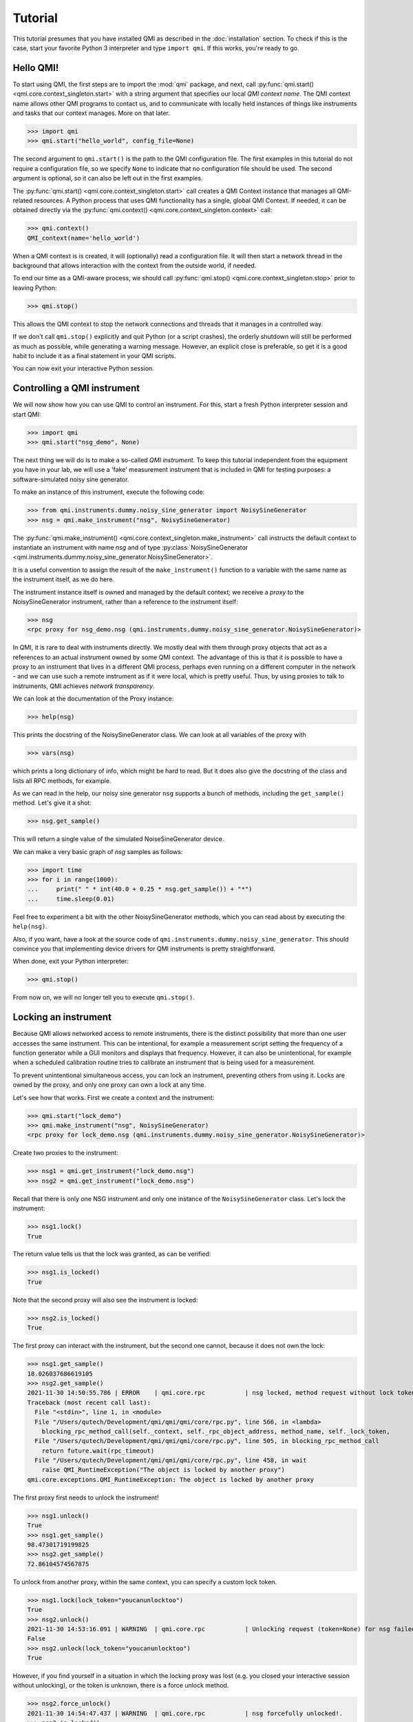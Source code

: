 ========
Tutorial
========

This tutorial presumes that you have installed QMI as described in the :doc:`installation` section.
To check if this is the case, start your favorite Python 3 interpreter and type ``import qmi``.
If this works, you're ready to go.

Hello QMI!
----------

To start using QMI, the first steps are to import the :mod:`qmi` package, and next, call :py:func:`qmi.start() <qmi.core.context_singleton.start>` with a string argument that specifies our local *QMI context name*.
The QMI context name allows other QMI programs to contact us, and to communicate with locally held instances of things like instruments and tasks that our context manages.
More on that later.

>>> import qmi
>>> qmi.start("hello_world", config_file=None)

The second argument to ``qmi.start()`` is the path to the QMI configuration file.
The first examples in this tutorial do not require a configuration file, so we specify ``None`` to indicate that no
configuration file should be used. The second argument is optional, so it can also be left out in the first examples.

The :py:func:`qmi.start() <qmi.core.context_singleton.start>` call creates a QMI Context instance that manages all
QMI-related resources. A Python process that uses QMI functionality has a single, global QMI Context.
If needed, it can be obtained directly via the :py:func:`qmi.context() <qmi.core.context_singleton.context>` call:

>>> qmi.context()
QMI_context(name='hello_world')

When a QMI context is is created, it will (optionally) read a configuration file.
It will then start a network thread in the background that allows interaction with the context from the outside world, if needed.

To end our time as a QMI-aware process, we should call :py:func:`qmi.stop() <qmi.core.context_singleton.stop>` prior to leaving Python:

>>> qmi.stop()

This allows the QMI context to stop the network connections and threads that it manages in a controlled way.

If we don't call ``qmi.stop()`` explicitly and quit Python (or a script crashes), the orderly shutdown will still be performed
as much as possible, while generating a warning message. However, an explicit close is preferable, so get it is a good habit to
include it as a final statement in your QMI scripts.

You can now exit your interactive Python session.

Controlling a QMI instrument
----------------------------

We will now show how you can use QMI to control an instrument.
For this, start a fresh Python interpreter session and start QMI:

>>> import qmi
>>> qmi.start("nsg_demo", None)

The next thing we will do is to make a so-called *QMI instrument*.
To keep this tutorial independent from the equipment you have in your lab, we will use a 'fake' measurement instrument that is included in QMI for testing purposes: a software-simulated noisy sine generator.

To make an instance of this instrument, execute the following code:

>>> from qmi.instruments.dummy.noisy_sine_generator import NoisySineGenerator
>>> nsg = qmi.make_instrument("nsg", NoisySineGenerator)

The :py:func:`qmi.make_instrument() <qmi.core.context_singleton.make_instrument>` call instructs the default context to instantiate an instrument with name *nsg* and of type :py:class:`NoisySineGenerator <qmi.instruments.dummy.noisy_sine_generator.NoisySineGenerator>`.

It is a useful convention to assign the result of the ``make_instrument()`` function to a variable with the same name as the instrument itself, as we do here.

The instrument instance itself is owned and managed by the default context; we receive a *proxy* to the NoisySineGenerator instrument, rather than a reference to the instrument itself:

>>> nsg
<rpc proxy for nsg_demo.nsg (qmi.instruments.dummy.noisy_sine_generator.NoisySineGenerator)>

In QMI, it is rare to deal with instruments directly. We mostly deal with them through proxy objects that act as a references to an actual instrument
owned by some QMI context. The advantage of this is that it is possible to have a proxy to an instrument that lives in a different QMI process,
perhaps even running on a different computer in the network - and we can use such a remote instrument as if it were local, which is pretty useful.
Thus, by using proxies to talk to instruments, QMI achieves *network transparency*.

We can look at the documentation of the Proxy instance:

>>> help(nsg)

This prints the docstring of the NoisySineGenerator class. We can look at all variables of the proxy with

>>> vars(nsg)

which prints a long dictionary of info, which might be hard to read. But it does also give the docstring of the class and lists all RPC methods, for example.

As we can read in the help, our noisy sine generator ``nsg`` supports a bunch of methods, including the ``get_sample()`` method.
Let's give it a shot:

>>> nsg.get_sample()

This will return a single value of the simulated NoiseSineGenerator device.

We can make a very basic graph of *nsg* samples as follows:

>>> import time
>>> for i in range(1000):
...     print(" " * int(40.0 + 0.25 * nsg.get_sample()) + "*")
...     time.sleep(0.01)

Feel free to experiment a bit with the other NoisySineGenerator methods, which you can read about by executing the ``help(nsg)``.

Also, if you want, have a look at the source code of ``qmi.instruments.dummy.noisy_sine_generator``.
This should convince you that implementing device drivers for QMI instruments is pretty straightforward.

When done, exit your Python interpreter:

>>> qmi.stop()

From now on, we will no longer tell you to execute ``qmi.stop()``.

Locking an instrument
---------------------

Because QMI allows networked access to remote instruments, there is the distinct possibility that more than one user accesses the same instrument.
This can be intentional, for example a measurement script setting the frequency of a function generator while a GUI monitors and displays that frequency.
However, it can also be unintentional, for example when a scheduled calibration routine tries to calibrate an instrument that is being used for a measurement.

To prevent unintentional simultaneous access, you can lock an instrument, preventing others from using it.
Locks are owned by the proxy, and only one proxy can own a lock at any time.

Let's see how that works.
First we create a context and the instrument:

>>> qmi.start("lock_demo")
>>> qmi.make_instrument("nsg", NoisySineGenerator)
<rpc proxy for lock_demo.nsg (qmi.instruments.dummy.noisy_sine_generator.NoisySineGenerator)>

Create two proxies to the instrument:

>>> nsg1 = qmi.get_instrument("lock_demo.nsg")
>>> nsg2 = qmi.get_instrument("lock_demo.nsg")

Recall that there is only one NSG instrument and only one instance of the ``NoisySineGenerator`` class.
Let's lock the instrument:

>>> nsg1.lock()
True

The return value tells us that the lock was granted, as can be verified:

>>> nsg1.is_locked()
True

Note that the second proxy will also see the instrument is locked:

>>> nsg2.is_locked()
True

The first proxy can interact with the instrument, but the second one cannot, because it does not own the lock:

>>> nsg1.get_sample()
18.026037686619105
>>> nsg2.get_sample()
2021-11-30 14:50:55.786 | ERROR    | qmi.core.rpc           | nsg locked, method request without lock token is denied
Traceback (most recent call last):
  File "<stdin>", line 1, in <module>
  File "/Users/qutech/Development/qmi/qmi/qmi/core/rpc.py", line 566, in <lambda>
    blocking_rpc_method_call(self._context, self._rpc_object_address, method_name, self._lock_token,
  File "/Users/qutech/Development/qmi/qmi/qmi/core/rpc.py", line 505, in blocking_rpc_method_call
    return future.wait(rpc_timeout)
  File "/Users/qutech/Development/qmi/qmi/qmi/core/rpc.py", line 458, in wait
    raise QMI_RuntimeException("The object is locked by another proxy")
qmi.core.exceptions.QMI_RuntimeException: The object is locked by another proxy

The first proxy first needs to unlock the instrument!

>>> nsg1.unlock()
True
>>> nsg1.get_sample()
98.47301719199825
>>> nsg2.get_sample()
72.86104574567875

To unlock from another proxy, within the same context, you can specify a custom lock token.

>>> nsg1.lock(lock_token="youcanunlocktoo")
True
>>> nsg2.unlock()
2021-11-30 14:53:16.091 | WARNING  | qmi.core.rpc           | Unlocking request (token=None) for nsg failed! Locked with token=QMI_LockTokenDescriptor(context_id='lock_demo', token='$lock_2').
False
>>> nsg2.unlock(lock_token="youcanunlocktoo")
True

However, if you find yourself in a situation in which the locking proxy was lost (e.g. you closed your interactive session without unlocking), or the token is unknown, there is a force unlock method.

>>> nsg2.force_unlock()
2021-11-30 14:54:47.437 | WARNING  | qmi.core.rpc           | nsg forcefully unlocked!.
>>> nsg2.is_locked()
False

It is also possible to unlock from another instrument proxy by providing the context name as well. See the example below, how to get from another context the instrument proxy.

>>> import qmi
>>> qmi.start("client")
>>> qmi.context().connect_to_peer("lock_demo")
>>> nsg3 = qmi.get_instrument("lock_demo.nsg")
>>> nsg3.unlock(context_name="lock_demo", lock_token="youcanunlocktoo")
True

Configuration
-------------

Many aspects of QMI are configurable via a *configuration file*.
The syntax of this file is very similar to `JSON <https://www.json.org/>`_,
but unlike JSON, the configuration file may contain comments starting with a ``#`` character.

By default, QMI attempts to read the configuration from a file named ``qmi.conf`` in
the home directory (or the user folder on Windows).
If you want to use a different file name or location, you can specify
the configuration file path either as the second argument of ``qmi.start()``
or in the environment variable ``QMI_CONFIG``.

Let's create a configuration file with the following contents::

  {
      # Log level for messages to the console.
      "logging": {
          "console_loglevel": "INFO"
      }
  }

This configuration file changes the log level for messages that appear on the screen.
By default, QMI prints only warnings and error messages.
Our new configuration also enables printing of informational messages.
For further details about logging options, see documentation on ``qmi.core.logging_init`` module.

Test the new configuration file in a new Python session:

>>> import qmi
>>> qmi.start("hello_world")

Notice that we do not pass a ``None`` as the second argument to ``qmi.start()``.
As a result, QMI will try to read the configuration file from its default location.
If your configuration file is not in the default location, you may have to specify its location
as the second argument to ``qmi.start()``.

If the configuration file is working correctly, QMI should print a bunch of log messages
after the call to ``qmi.start()``.

We will add more settings to the configuration file as we progress through this tutorial.

Accessing a remote instrument
-----------------------------

QMI makes it easy to access an instrument instance that exists in
another Python program. The programs may even run on different computers.

The Python program that contains the instrument instance must be accessible
via the network. This can be achieved by extending the QMI configuration file.
The new file will look as follows::

  {
      # Log level for messages to the console.
      "logging": {
          "console_loglevel": "INFO"
      },

      "contexts": {
          # Testing remote instrument access.
          "instr_server": {
              "host": "127.0.0.1",
              "tcp_server_port": 40001
          }
      }
  }

Note that JSON is very picky about the use of commas.
There **must** be a comma between multiple elements in the same group,
but there **may not** be a comma after the last element of a group.

Start the instrument server in a new Python session:

>>> import qmi
>>> from qmi.instruments.dummy.noisy_sine_generator import NoisySineGenerator
>>> qmi.start("instr_server")
>>> nsg = qmi.make_instrument("nsg", NoisySineGenerator)

Because the name of the context ``instr_server`` matches the name specified in the configuration file, QMI opens a TCP server port for this context.
Other Python programs can connect to this port to access the sine generator.

To try this, leave the instrument server session running and start
another Python session in a separate terminal window:

>>> import qmi
>>> qmi.start("hello_world")
>>> qmi.context().connect_to_peer("instr_server")
>>> nsg = qmi.get_instrument("instr_server.nsg")
>>> nsg.get_sample()

On Windows, the peer connection probably fails and you'll have to use

>>> qmi.context().connect_to_peer("instr_server", peer_address="127.0.0.1:40001")

This example demonstrates how the second Python program is able to access
the NoisySineGenerator instance that exists within the first Python program.
To do this, the QMI context of the second program connects to the
``instr_server`` context via TCP.
Behind the scenes, the two contexts exchange messages through this connection
to arrange for the method ``get_sample()`` to be called in the first program,
and the answer to be sent to the second program.

.. note::
    **issues in connecting a "remote" context**

    Sometimes the connecting to a peer context fails. One reason is that in the ``qmi.conf`` file the IP address
    or the port number is defined wrong. One way to check the available contexts to connect to is to use command
    ``qmi.show_network_contexts()`` to list available contexts, showing their name, IP-address:port anc connection
    status:

    >>> name         address         connected
    >>> ---------    --------------- ---------
    >>> instr_server 145.90.38.138:0 no
    >>> ---------    --------------- ---------

    If this doesn't match the IP:port configuration of your ``qmi.conf`` file, and you used "localhost" or "127.0.0.1" in your configuration,
    the reason is that the localhost address gets interpreted in the background as the IP address of the PC itself. But if you set something else and the
    IP addresses do no match, the connection probably fails.
    Also if the shown IP:port is not the one you defined in ``qmi.conf`` of ``instr_server``, the IP:Port you gave is not in the valid range of your system. In this case, ``qmi`` just sets other values in correct range.
    If only the port number does not match, it might be possible the the ``qmi.conf`` was actually not read and QMI has set default (localhost) values. In that case,
    define the config file location manually in ``qmi.start`` call.

    >>> qmi.start("instr_server", config_file="<path_to_qmi.conf>")

    **Linux**

    In case you did not specify the IP:port in the ``qmi.conf`` file, you then need to specify it like this:

    >>> qmi.context().connect_to_peer("instr_server", "145.90.38.138:0")

    The IP address can be also "localhost" or "127.0.0.1" if that is used in the ``qmi.conf``.

    **Windows**

    If the port number is `0`, and you are on a Windows machine, trying to connect this peer will give you an error:

    >>> OSError: [WinError 10049] The requested address is not valid in its context

    While on Linux this usually works, Windows does not allow this and you have to specify a non-zero port number for the context.
    On most systems, port numbers up to 1023 are mostly reserved so it is best to use a port number > 1023.


Using the 'autoconnect' option
------------------------------

You can also use the `autoconnect` option in ``get_instrument`` to skip the step ``connect_to_peer``:

>>> import qmi
>>> qmi.start("hello_world")
>>> nsg = qmi.get_instrument("instr_server.nsg", auto_connect=True, host_port="145.90.38.138:54704")
>>> nsg.get_sample()
>>> -86.43253254643

One handy way of avoiding possible mistakes in defining the IP:port in ``qmi.conf`` is to use following short script:

>>> contexts = qmi.context().discover_peer_contexts()
>>> for ctx in contexts:
>>>    if ctx[0] == "instr_server":
>>>         nsg = qmi.get_instrument("instr_server.nsg", auto_connect=True, host_port=ctx[1])
>>>         break
>>>
>>> nsg.get_sample()  # will raise an exception if "instr_server" was not found in ``contexts``
>>> 60.1239025839


A simple QMI measurement script
-------------------------------

Up to this point, this tutorial has demonstrated QMI in interactive Python sessions.
For more complicated work, it is often convenient to create a dedicated Python script.

To set up a simple measurement script, create a file ``measure_demo.py`` with the following content::

    #!/usr/bin/env python

    import qmi
    from qmi.utils.context_managers import start_stop
    from qmi.instruments.dummy.noisy_sine_generator import NoisySineGenerator

    def measure_data(nsg):
        samples = []
        for i in range(1000):
            s = nsg.get_sample()
            samples.append(s)
        print("number of samples:", len(samples))
        print("mean sample value:", sum(samples) / len(samples))

    def main():
        with start_stop(qmi, "measure_demo"):
            with qmi.make_instrument("nsg", NoisySineGenerator) as nsg:
                measure_data(nsg)

    if __name__ == "__main__":
        main()

Run the new script by typing the following command in a shell terminal::

    python measure_demo.py

Note that the script uses :py:class:`qmi.utils.context_managers.start_stop` to
start and stop the QMI framework.
This is just a convenient way to make sure that ``qmi.start()`` and ``qmi.stop()``
will always be called.
Similarly, the `QMI_Instrument` objects are equipped with context managers that open and close the
the instrument, calling ``nsg.open()`` and ``nsg.close()`` at the creation and destruction of the instance.

.. note::
    Some users prefer to invoke scripts from an interactive Python session,
    using tricks based on ``execfile`` or ``reload`` commands.
    We do not recommend this.
    Running multiple scripts (or versions) in the same Python session
    causes the scripts to affect each other in ways that are difficult to predict,
    and produces errors that are hard to track down.
    To avoid this, simply run each script in a separate Python process from the shell command line.

Making a QMI task
-----------------

In some cases, it may be necessary to perform measurements while
simultaneously running a continuous background task.
A good example could be a control loop, which measures a signal and
a corresponding adjustment of a parameter at a regular interval.

A *QMI Task* is a procedure which runs independently and continuously
in the background inside a Python program.
The same program can perform different activities in its main control
flow while the task continues run in a separate background thread.

Creating a custom task involves creating a Python class which derives
from :py:class:`qmi.core.task.QMI_Task`.
To ensure that the task works correctly and remains accessible by
remote Python programs, it should be defined in a *Python module*
instead of the top-level script file.

To demonstrate a custom task, create a new Python module inside
the module path for your project. If you don't have a module path
yet, just create a file ``demo_task.py`` in the current directory::

    import qmi
    from qmi.core.task import QMI_Task

    class DemoTask(QMI_Task):

        def run(self):
            print("starting the background task")
            nsg = qmi.get_instrument("task_demo.nsg")
            while True:
                sample = nsg.get_sample()
                amplitude = nsg.get_amplitude()
                if abs(sample) > 10:
                    amplitude *= 0.9
                else:
                    amplitude *= 1.1
                nsg.set_amplitude(amplitude)
                self.sleep(0.1)

Note that we define a custom class ``DemoTask`` with one special method named ``run()``.
This method contains the code that makes up the background task.
In this simple example, the task simply loops 10 times per second, reading a sample
from the sine generator and adjusting its amplitude.
The task uses the function :py:func:`qmi.core.task.QMI_Task.sleep` to sleep instead
of ``time.sleep()``. The advantage of ``QMI_Task.sleep()`` is that it stops waiting
immediately when it is necessary to stop the task.

Finally, create a top-level script ``task_demo.py`` which starts
the task and continues to perform other activities::

    #!/usr/bin/env python

    import time
    import qmi
    from qmi.utils.context_managers import start_stop
    from qmi.instruments.dummy.noisy_sine_generator import NoisySineGenerator
    from demo_task import DemoTask

    def main():
        with start_stop(qmi, "task_demo"):
            with qmi.make_instrument("nsg", NoisySineGenerator) as nsg:
                task = qmi.make_task("task", DemoTask)
                task.start()
                print("the task has been started")
                time.sleep(1)
                for i in range(5):
                    print("amplitude =", nsg.get_amplitude())
                    time.sleep(1)
                task.stop()
                task.join()
                print("the task has been stopped")

    if __name__ == "__main__":
        main()

Note that the main script creates an instance of the ``NoisySineGenerator``
just like in previous demos.
This instance of the sine generator will also be used by the background task.
Next, the script uses :py:func:`qmi.make_task() <qmi.core.context_singleton.make_task>`
to create an instance of ``DemoTask``.
After creating the task, it needs to be started by calling the method
:py:func:`task.start() <qmi.core.task.QMI_TaskRunner.start>`.
From that point on, the task runs in the background while the main script
keeps its hands free to do other things.
In this example, it just reads the amplitude of the sine generator
a couple of times.
Eventually, the main script calls the methods :py:func:`task.stop() <qmi.core.task.QMI_TaskRunner.stop>`
to tell the task to stop, followed by :py:func:`task.join() <qmi.core.task.QMI_TaskRunner.join>`
to wait until the task is fully stopped.

Run the script from the shell command line::

    python task_demo.py

The script prints a warning when the task stops.
This happens because stopping the task raises
:py:class:`QMI_TaskStopException <qmi.core.exceptions.QMI_TaskStopException>`
in response to the call ``task.stop()``.
The warning looks rather impressive since it also dumps a stack trace,
but it is quite harmless.

Using the QMI_LoopTask to make a task
-------------------------------------

In the above example we could instead of "regular" task, create a **QMI_LoopTask** instance::

    from qmi.core.task import QMI_LoopTask
    ...

    class DemoLoopTask(QMI_LoopTask):
        def loop_prepare(self):
            # get the instrument
            self.nsg = qmi.get_instrument("task_demo.nsg")

        def loop_iteration(self):
            # Define the period actions
            sample = self.nsg.get_sample()
            amplitude = self.nsg.get_amplitude()
            if abs(sample) > 10:
                amplitude *= 0.9
            else:
                amplitude *= 1.1
            self.nsg.set_amplitude(amplitude)

The **QMI_LoopTask subclass** ``__init__()`` takes additional parameters `loop_period` and `policy`. These additional parameters
can be passed to `context.make_task()`. In the ``task_demo.py`` edit the ``make_task`` call to be::

    from qmi.core.task import QMI_LoopTaskMissedLoopPolicy
    from demo_task import DemoLoopTask
    ...
                task = qmi.make_task("task", DemoLoopTask, loop_period=1E-6, policy=QMI_LoopTaskMissedLoopPolicy.SKIP)
                task.start()
                print("the task has been started")
                time.sleep(1E-5)
                for i in range(5):
                    print("amplitude =", nsg.get_amplitude())
                    time.sleep(1E-5)
                task.stop()
                task.join()
                print("the task has been stopped")

Now, the task runs at loop period of 1 us, and if executing the ``loop_iteration`` function takes longer than the ``loop_period``,
it just skips to the next scheduled period, instead of trying to do the following period a.s.a.p. (``IMMEDIATE`` policy, which is default).
This is probably useful in cases where we can get data at specific moments of time ONLY, but due to the high frequency of the loop period we cannot
always do this. The third option is ``TERMINATE`` which stops the loop if a period gets overdue.

Tasks and RPC methods
---------------------

Tasks cannot have RPC methods in them by design choice. But, nevertheless in some special cases the user might like to monitor and control
a value or values at some unknown moment while the task is running. For example, we would like to retrieve and control the ``amplitude`` value
of our ``DemoTask``. To do this, first we need to make an attribute for the object by introducing it in ``__init__``::

   def __init__(self, task_runner, name, amplitude_factor=1.0):
        super().__init__(task_runner, name)
        self.amplitude_factor = amplitude_factor
        ...
        # and we can modify in the while-loop 'amplitude' with 'self.amplitude_factor'
        ...
                nsg.set_amplitude(amplitude * self.amplitude_factor)

Now, the amplitude value is accessible on the thread, but we still need to customize the task runner to control it.
Try making the following class::

    class CustomTaskRunner(QMI_TaskRunner):
        @rpc_method
        def set_amplitude_factor(self, amplitude: float):
            if hasattr(self._thread.task, "amplitude_factor"):
                self._thread.task.amplitude_factor = amplitude

            else:
                raise qmi.core.exceptions.QMI_TaskRunException("No such attribute in task: 'amplitude_factor'")

And give it as the ``task_runner`` input when making the task, it is possible to change the value from outside the task.
We now also switch to use the internal context manager for tasks::

    ...
                with qmi.make_task("task", DemoTask, task_runner=CustomTaskRunner) as task:
                    print("the task has been started")
                    time.sleep(1)
                    task.set_amplitude_factor(1.0)
                    for i in range(5):
                        print("amplitude =", nsg.get_amplitude())
                        time.sleep(1)
                        # modify amplitude with factor

                   print("the task has been stopped")

With factor 1.0 we get our expected output:

>>> amplitude = 47.35139310000002
>>> amplitude = 24.663698713618015
>>> amplitude = 14.27385047108156
>>> amplitude = 12.340263428871816
>>> amplitude = 15.93705494741007

But by changing the factor to e.g. 0.9 we drift quickly to lower values:

>>> amplitude = 47.351393100000024
>>> amplitude = 27.404109681797806
>>> amplitude = 9.178708335524494
>>> amplitude = 8.384908374123494
>>> amplitude = 6.204404318848784

Or setting it to 1.1 we bounce back to large values:

>>> amplitude = 47.35139310000001
>>> amplitude = 30.14452064997758
>>> amplitude = 41.13632448440297
>>> amplitude = 56.13614532919599
>>> amplitude = 62.677189624461896

Let's build up the task and control in another way, making use of another custom task runner. In this example, we build the control
of the task in the script instead of inside the task. We now rewrite the script ``task_demo.py`` to be::

    #!/usr/bin/env python

    import time
    import qmi
    from qmi.utils.context_managers import start_stop
    from qmi.instruments.dummy.noisy_sine_generator import NoisySineGenerator
    from demo_task import DemoTask

    class CustomRpcControlTaskRunner(QMI_TaskRunner):
        @rpc_method
        def set_amplitude(self, amplitude: float):
            settings = self.get_settings()
            settings.amplitude = amplitude
            self.set_settings(settings)

    def main_2():
        with start_stop(qmi, "task_demo"):
            with qmi.make_instrument("nsg", NoisySineGenerator) as nsg:
                with qmi.make_task("task", DemoRpcControlTask, task_runner=CustomRpcControlTaskRunner) as task:
                    print("the task has been started")
                    for i in range(5):
                        sample = nsg.get_sample()
                        amplitude = nsg.get_amplitude()
                        print("sample =", sample, "amplitude =", amplitude)
                        if abs(sample) > 10:
                            task.set_amplitude(amplitude * 0.9)
                        else:
                            task.set_amplitude(amplitude * 1.1)
                        time.sleep(1)

                print("the task has been stopped")


    if __name__ == "__main__":
        main_2()

You can see now that the control of the amplitude is now done in this script instead of the task. For that we use the ``get_settings`` and ``set_settings``
methods of the **QMI_TaskRunner** class. We rewrite the file ``demo_task.py`` to make use of the ``self.settings`` attribute and ``update_settings`` method of **QMI_Task** class::

    from dataclasses import dataclass
    import qmi
    from qmi.core.task import QMI_Task
    from qmi.core.task import QMI_LoopTask


    @dataclass
    class DemoLoopTaskSettings:
        sample: float
        amplitude: float


    class DemoRpcControlTask(QMI_Task):

        def __init__(self, task_runner, name):
            super().__init__(task_runner, name)
            self.settings = DemoLoopTaskSettings(amplitude=100.0, sample=None)

        def run(self):
            print("starting the background task")
            nsg = qmi.get_instrument("task_demo.nsg")
            while not self.stop_requested():
                self.update_settings()
                nsg.set_amplitude(self.settings.amplitude)
                self.sleep(1.0)

Here, the initialization of the ``self.settings`` is done in the ``__init__`` of the task. The ``amplitude`` requires now
a valid value for start, ``sample`` can be initialized as ``None`` as it is calculated from ``amplitude`` in the instrument.
The task now checks the latest settings and uses the ``amplitude`` value of the settings to set new amplitude in the instrument.
The manipulation of the ``amplitude`` goes through the ``self.settings``, where the settings is manipulated by the custom task runner
class' ``CustomRpcControlTaskRunner.set_amplitude`` RPC method.

An example output is:

>>> sample = 8.592947545820666 amplitude = 100.0
>>> sample = 24.585371581587616 amplitude = 110.00000000000001
>>> sample = 28.763647335054355 amplitude = 99.00000000000001
>>> sample = 33.873943823248275 amplitude = 89.10000000000001
>>> sample = 39.12230323820781 amplitude = 80.19000000000001

Managing background processes
-----------------------------

A complex system often requires that several tasks are performed continuously.
It may be convenient to split these tasks up into separate Python programs.
This is not required; QMI makes it possible and easy to run multiple *tasks*
in a single Python program with the method demonstrated in the previous section.
However, running the tasks in separate programs can add flexibility and
also makes it possible to run some of the programs on separate computers.

After splitting up your project into many separate Python programs,
how do you start them all up in the morning and keep track of which
programs are running? That is where ``qmi_proc`` comes to the rescue.

``qmi_proc`` is a command-line tool to start and stop QMI processes
(by process, we simply mean a running program).
It can even manage programs on different computers via SSH.

``qmi_proc`` demo
=================

To demonstrate the use of ``qmi_proc``, let's create a QMI program
that keeps running, doing some thing, until explicitly told to stop.
A real background program would likely create instruments or tasks,
but our example program will just print messages.
For the program to be manageable by ``qmi_proc``, it must be implemented
as a Python module inside the module path of the project.
If you don't have a module path yet, just create a file ``proc_demo.py``
in the current directory::

    import time
    import qmi
    from qmi.utils.context_managers import start_stop

    def main():
        with start_stop(qmi, "proc_demo"):
            print("just started the background process")
            while not qmi.context().shutdown_requested():
                print("process is still running")
                time.sleep(1)
            print("process now stopping")

    if __name__ == "__main__":
        main()

Let's test that this program works when started manually
from the shell command-line::

    python -m proc_demo

Note the ``-m`` flag which tells the Python interpreter to load
this program as a module.
The program should start and keep printing messages.
Press ``Ctrl-C`` to stop it when you are ready to move on.

The next step is to change the QMI configuration file to set up
this program as a background process.
In the configuration data below, set the value of ``program_module``
to the fully qualified module path of the Python module that implements
the program (this is the same as the name following the ``-m`` flag above)::

  {
      # Log level for messages to the console.
      "logging": {
          "console_loglevel": "INFO"
      },

      "contexts": {
          # Testing remote instrument access.
          "instr_server": {
              "host": "127.0.0.1",
              "tcp_server_port": 40001
          },

          # Testing process management.
          "proc_demo": {
              "host": "127.0.0.1",
              "tcp_server_port": 40002,
              "enabled": true,
              "program_module": "proc_demo"
          }
      }
  }

Now we can manage the example program through ``qmi_proc``.
If your ``$PATH`` variable is set up correctly for QMI, you can
run the tool simply by typing ``qmi_proc`` at the shell command-line::

  qmi_proc status

Alternatively, you can run ``qmi_proc`` as a Python module::

  python -m qmi.tools.proc status

You should see a list of configured processes.
In this case the list contains just one process called ``proc_demo``
and should be reported as ``OFFLINE``.
Now let's start the background process by running::

  qmi_proc start proc_demo

This should set the process status to ``STARTED``.
The program will remain running in the background, with its output messages
redirected to a file ``proc_demo_<date>_<time>.out`` in the home directory.
Run ``qmi_proc status`` again to check that the program is still running.
After a while, run ``qmi_proc stop proc_demo`` to stop the background process.

Further options
===============

The ``qmi_proc`` provides also other options to facilitate starting and stopping processes. Beyond "start" and "stop" there are:
  - The "restart" option that simply calls first "stop" and then "start".
  - Together with "start", "stop" or "restart" you can also add arguments:

    * "--all" to (re)start/stop all configured contexts in the QMI configuration file.
    * "--locals" to (re)start/stop all configured LOCAL contexts.
    * "--config <path_to_config_file>" to specify the configuration file to be used.

Note that the "--all" and "--locals" options will work only for context in the configuration file that have
  - ``"enabled": true`` and
  - ``"program_module": "your.program.module"`` defined.

Also, you cannot start or stop processes that are not configured in the configuration file.
It is also possible to run the ``qmi_proc`` interactively in a "server" mode. Start it with::

  qmi_proc server <--config path/to/your.conf>

Then in the interactive mode type e.g.::

  START proc_demo

and then after it should be stopped::

  STOP proc_demo

At the moment no further commands are enabled and any other command exits the server.
This functionality might get deprecated in the future.
